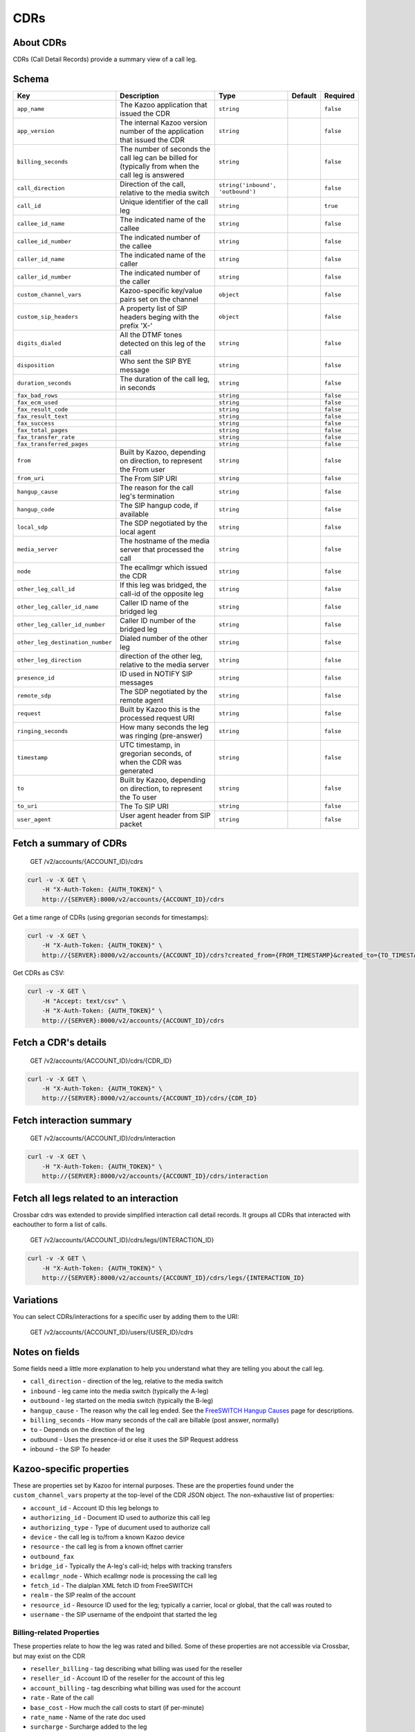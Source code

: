 CDRs
~~~~

About CDRs
^^^^^^^^^^

CDRs (Call Detail Records) provide a summary view of a call leg.

Schema
^^^^^^

+------------------------------------+------------------------------------------------------------------------------------------------------+-------------------------------------+-----------+-------------+
| Key                                | Description                                                                                          | Type                                | Default   | Required    |
+====================================+======================================================================================================+=====================================+===========+=============+
| ``app_name``                       | The Kazoo application that issued the CDR                                                            | ``string``                          |           | ``false``   |
+------------------------------------+------------------------------------------------------------------------------------------------------+-------------------------------------+-----------+-------------+
| ``app_version``                    | The internal Kazoo version number of the application that issued the CDR                             | ``string``                          |           | ``false``   |
+------------------------------------+------------------------------------------------------------------------------------------------------+-------------------------------------+-----------+-------------+
| ``billing_seconds``                | The number of seconds the call leg can be billed for (typically from when the call leg is answered   | ``string``                          |           | ``false``   |
+------------------------------------+------------------------------------------------------------------------------------------------------+-------------------------------------+-----------+-------------+
| ``call_direction``                 | Direction of the call, relative to the media switch                                                  | ``string('inbound', 'outbound')``   |           | ``false``   |
+------------------------------------+------------------------------------------------------------------------------------------------------+-------------------------------------+-----------+-------------+
| ``call_id``                        | Unique identifier of the call leg                                                                    | ``string``                          |           | ``true``    |
+------------------------------------+------------------------------------------------------------------------------------------------------+-------------------------------------+-----------+-------------+
| ``callee_id_name``                 | The indicated name of the callee                                                                     | ``string``                          |           | ``false``   |
+------------------------------------+------------------------------------------------------------------------------------------------------+-------------------------------------+-----------+-------------+
| ``callee_id_number``               | The indicated number of the callee                                                                   | ``string``                          |           | ``false``   |
+------------------------------------+------------------------------------------------------------------------------------------------------+-------------------------------------+-----------+-------------+
| ``caller_id_name``                 | The indicated name of the caller                                                                     | ``string``                          |           | ``false``   |
+------------------------------------+------------------------------------------------------------------------------------------------------+-------------------------------------+-----------+-------------+
| ``caller_id_number``               | The indicated number of the caller                                                                   | ``string``                          |           | ``false``   |
+------------------------------------+------------------------------------------------------------------------------------------------------+-------------------------------------+-----------+-------------+
| ``custom_channel_vars``            | Kazoo-specific key/value pairs set on the channel                                                    | ``object``                          |           | ``false``   |
+------------------------------------+------------------------------------------------------------------------------------------------------+-------------------------------------+-----------+-------------+
| ``custom_sip_headers``             | A property list of SIP headers beging with the prefix 'X-'                                           | ``object``                          |           | ``false``   |
+------------------------------------+------------------------------------------------------------------------------------------------------+-------------------------------------+-----------+-------------+
| ``digits_dialed``                  | All the DTMF tones detected on this leg of the call                                                  | ``string``                          |           | ``false``   |
+------------------------------------+------------------------------------------------------------------------------------------------------+-------------------------------------+-----------+-------------+
| ``disposition``                    | Who sent the SIP BYE message                                                                         | ``string``                          |           | ``false``   |
+------------------------------------+------------------------------------------------------------------------------------------------------+-------------------------------------+-----------+-------------+
| ``duration_seconds``               | The duration of the call leg, in seconds                                                             | ``string``                          |           | ``false``   |
+------------------------------------+------------------------------------------------------------------------------------------------------+-------------------------------------+-----------+-------------+
| ``fax_bad_rows``                   |                                                                                                      | ``string``                          |           | ``false``   |
+------------------------------------+------------------------------------------------------------------------------------------------------+-------------------------------------+-----------+-------------+
| ``fax_ecm_used``                   |                                                                                                      | ``string``                          |           | ``false``   |
+------------------------------------+------------------------------------------------------------------------------------------------------+-------------------------------------+-----------+-------------+
| ``fax_result_code``                |                                                                                                      | ``string``                          |           | ``false``   |
+------------------------------------+------------------------------------------------------------------------------------------------------+-------------------------------------+-----------+-------------+
| ``fax_result_text``                |                                                                                                      | ``string``                          |           | ``false``   |
+------------------------------------+------------------------------------------------------------------------------------------------------+-------------------------------------+-----------+-------------+
| ``fax_success``                    |                                                                                                      | ``string``                          |           | ``false``   |
+------------------------------------+------------------------------------------------------------------------------------------------------+-------------------------------------+-----------+-------------+
| ``fax_total_pages``                |                                                                                                      | ``string``                          |           | ``false``   |
+------------------------------------+------------------------------------------------------------------------------------------------------+-------------------------------------+-----------+-------------+
| ``fax_transfer_rate``              |                                                                                                      | ``string``                          |           | ``false``   |
+------------------------------------+------------------------------------------------------------------------------------------------------+-------------------------------------+-----------+-------------+
| ``fax_transferred_pages``          |                                                                                                      | ``string``                          |           | ``false``   |
+------------------------------------+------------------------------------------------------------------------------------------------------+-------------------------------------+-----------+-------------+
| ``from``                           | Built by Kazoo, depending on direction, to represent the From user                                   | ``string``                          |           | ``false``   |
+------------------------------------+------------------------------------------------------------------------------------------------------+-------------------------------------+-----------+-------------+
| ``from_uri``                       | The From SIP URI                                                                                     | ``string``                          |           | ``false``   |
+------------------------------------+------------------------------------------------------------------------------------------------------+-------------------------------------+-----------+-------------+
| ``hangup_cause``                   | The reason for the call leg's termination                                                            | ``string``                          |           | ``false``   |
+------------------------------------+------------------------------------------------------------------------------------------------------+-------------------------------------+-----------+-------------+
| ``hangup_code``                    | The SIP hangup code, if available                                                                    | ``string``                          |           | ``false``   |
+------------------------------------+------------------------------------------------------------------------------------------------------+-------------------------------------+-----------+-------------+
| ``local_sdp``                      | The SDP negotiated by the local agent                                                                | ``string``                          |           | ``false``   |
+------------------------------------+------------------------------------------------------------------------------------------------------+-------------------------------------+-----------+-------------+
| ``media_server``                   | The hostname of the media server that processed the call                                             | ``string``                          |           | ``false``   |
+------------------------------------+------------------------------------------------------------------------------------------------------+-------------------------------------+-----------+-------------+
| ``node``                           | The ecallmgr which issued the CDR                                                                    | ``string``                          |           | ``false``   |
+------------------------------------+------------------------------------------------------------------------------------------------------+-------------------------------------+-----------+-------------+
| ``other_leg_call_id``              | If this leg was bridged, the call-id of the opposite leg                                             | ``string``                          |           | ``false``   |
+------------------------------------+------------------------------------------------------------------------------------------------------+-------------------------------------+-----------+-------------+
| ``other_leg_caller_id_name``       | Caller ID name of the bridged leg                                                                    | ``string``                          |           | ``false``   |
+------------------------------------+------------------------------------------------------------------------------------------------------+-------------------------------------+-----------+-------------+
| ``other_leg_caller_id_number``     | Caller ID number of the bridged leg                                                                  | ``string``                          |           | ``false``   |
+------------------------------------+------------------------------------------------------------------------------------------------------+-------------------------------------+-----------+-------------+
| ``other_leg_destination_number``   | Dialed number of the other leg                                                                       | ``string``                          |           | ``false``   |
+------------------------------------+------------------------------------------------------------------------------------------------------+-------------------------------------+-----------+-------------+
| ``other_leg_direction``            | direction of the other leg, relative to the media server                                             | ``string``                          |           | ``false``   |
+------------------------------------+------------------------------------------------------------------------------------------------------+-------------------------------------+-----------+-------------+
| ``presence_id``                    | ID used in NOTIFY SIP messages                                                                       | ``string``                          |           | ``false``   |
+------------------------------------+------------------------------------------------------------------------------------------------------+-------------------------------------+-----------+-------------+
| ``remote_sdp``                     | The SDP negotiated by the remote agent                                                               | ``string``                          |           | ``false``   |
+------------------------------------+------------------------------------------------------------------------------------------------------+-------------------------------------+-----------+-------------+
| ``request``                        | Built by Kazoo this is the processed request URI                                                     | ``string``                          |           | ``false``   |
+------------------------------------+------------------------------------------------------------------------------------------------------+-------------------------------------+-----------+-------------+
| ``ringing_seconds``                | How many seconds the leg was ringing (pre-answer)                                                    | ``string``                          |           | ``false``   |
+------------------------------------+------------------------------------------------------------------------------------------------------+-------------------------------------+-----------+-------------+
| ``timestamp``                      | UTC timestamp, in gregorian seconds, of when the CDR was generated                                   | ``string``                          |           | ``false``   |
+------------------------------------+------------------------------------------------------------------------------------------------------+-------------------------------------+-----------+-------------+
| ``to``                             | Built by Kazoo, depending on direction, to represent the To user                                     | ``string``                          |           | ``false``   |
+------------------------------------+------------------------------------------------------------------------------------------------------+-------------------------------------+-----------+-------------+
| ``to_uri``                         | The To SIP URI                                                                                       | ``string``                          |           | ``false``   |
+------------------------------------+------------------------------------------------------------------------------------------------------+-------------------------------------+-----------+-------------+
| ``user_agent``                     | User agent header from SIP packet                                                                    | ``string``                          |           | ``false``   |
+------------------------------------+------------------------------------------------------------------------------------------------------+-------------------------------------+-----------+-------------+

Fetch a summary of CDRs
^^^^^^^^^^^^^^^^^^^^^^^

    GET /v2/accounts/{ACCOUNT\_ID}/cdrs

.. code:: shell

    curl -v -X GET \
        -H "X-Auth-Token: {AUTH_TOKEN}" \
        http://{SERVER}:8000/v2/accounts/{ACCOUNT_ID}/cdrs

Get a time range of CDRs (using gregorian seconds for timestamps):

.. code:: shell

    curl -v -X GET \
        -H "X-Auth-Token: {AUTH_TOKEN}" \
        http://{SERVER}:8000/v2/accounts/{ACCOUNT_ID}/cdrs?created_from={FROM_TIMESTAMP}&created_to={TO_TIMESTAMP}

Get CDRs as CSV:

.. code:: shell

    curl -v -X GET \
        -H "Accept: text/csv" \
        -H "X-Auth-Token: {AUTH_TOKEN}" \
        http://{SERVER}:8000/v2/accounts/{ACCOUNT_ID}/cdrs

Fetch a CDR's details
^^^^^^^^^^^^^^^^^^^^^

    GET /v2/accounts/{ACCOUNT\_ID}/cdrs/{CDR\_ID}

.. code:: shell

    curl -v -X GET \
        -H "X-Auth-Token: {AUTH_TOKEN}" \
        http://{SERVER}:8000/v2/accounts/{ACCOUNT_ID}/cdrs/{CDR_ID}

Fetch interaction summary
^^^^^^^^^^^^^^^^^^^^^^^^^

    GET /v2/accounts/{ACCOUNT\_ID}/cdrs/interaction

.. code:: shell

    curl -v -X GET \
        -H "X-Auth-Token: {AUTH_TOKEN}" \
        http://{SERVER}:8000/v2/accounts/{ACCOUNT_ID}/cdrs/interaction

Fetch all legs related to an interaction
^^^^^^^^^^^^^^^^^^^^^^^^^^^^^^^^^^^^^^^^

Crossbar cdrs was extended to provide simplified interaction call detail records. It groups all CDRs that interacted with eachouther to form a list of calls.

    GET /v2/accounts/{ACCOUNT\_ID}/cdrs/legs/{INTERACTION\_ID}

.. code:: shell

    curl -v -X GET \
        -H "X-Auth-Token: {AUTH_TOKEN}" \
        http://{SERVER}:8000/v2/accounts/{ACCOUNT_ID}/cdrs/legs/{INTERACTION_ID}

Variations
^^^^^^^^^^

You can select CDRs/interactions for a specific user by adding them to the URI:

    GET /v2/accounts/{ACCOUNT\_ID}/users/{USER\_ID}/cdrs

Notes on fields
^^^^^^^^^^^^^^^

Some fields need a little more explanation to help you understand what they are telling you about the call leg.

-  ``call_direction`` - direction of the leg, relative to the media switch
-  ``inbound`` - leg came into the media switch (typically the A-leg)
-  ``outbound`` - leg started on the media switch (typically the B-leg)
-  ``hangup_cause`` - The reason why the call leg ended. See the `FreeSWITCH Hangup Causes <http://wiki.freeswitch.org/wiki/Hangup_causes>`__ page for descriptions.
-  ``billing_seconds`` - How many seconds of the call are billable (post answer, normally)
-  ``to`` - Depends on the direction of the leg
-  outbound - Uses the presence-id or else it uses the SIP Request address
-  inbound - the SIP To header

Kazoo-specific properties
^^^^^^^^^^^^^^^^^^^^^^^^^

These are properties set by Kazoo for internal purposes. These are the properties found under the ``custom_channel_vars`` property at the top-level of the CDR JSON object. The non-exhaustive list of properties:

-  ``account_id`` - Account ID this leg belongs to
-  ``authorizing_id`` - Document ID used to authorize this call leg
-  ``authorizing_type`` - Type of ducument used to authorize call
-  ``device`` - the call leg is to/from a known Kazoo device
-  ``resource`` - the call leg is from a known offnet carrier
-  ``outbound_fax``
-  ``bridge_id`` - Typically the A-leg's call-id; helps with tracking transfers
-  ``ecallmgr_node`` - Which ecallmgr node is processing the call leg
-  ``fetch_id`` - The dialplan XML fetch ID from FreeSWITCH
-  ``realm`` - the SIP realm of the account
-  ``resource_id`` - Resource ID used for the leg; typically a carrier, local or global, that the call was routed to
-  ``username`` - the SIP username of the endpoint that started the leg

Billing-related Properties
''''''''''''''''''''''''''

These properties relate to how the leg was rated and billed. Some of these properties are not accessible via Crossbar, but may exist on the CDR

-  ``reseller_billing`` - tag describing what billing was used for the reseller
-  ``reseller_id`` - Account ID of the reseller for the account of this leg
-  ``account_billing`` - tag describing what billing was used for the account
-  ``rate`` - Rate of the call
-  ``base_cost`` - How much the call costs to start (if per-minute)
-  ``rate_name`` - Name of the rate doc used
-  ``surcharge`` - Surcharge added to the leg
-  ``rate_minimum`` - Minimum number of seconds to bill for
-  ``rate_increment`` - Increment of seconds to bill for

Fax-specific Properties
'''''''''''''''''''''''

These properties may exist on a CDR for a fax request (inbound or outbound):

-  ``fax_transfer_rate`` - Baud of the fax transfer
-  ``fax_bad_rows`` - Number of rows that failed to transfer
-  ``fax_total_pages`` - Number of pages in the fax (see ``fax_transferred_pages`` for how many made it)
-  ``fax_transferred_pages`` - Number of pages transferred
-  ``fax_ecm_used`` - Was ECM (error correction mode) used on the fax
-  ``fax_result_text`` - Error String, if any, or 'OK' if successful
-  ``fax_result_code`` - `Result code <http://wiki.freeswitch.org/wiki/Variable_fax_result_code>`__ of the transmission
-  ``fax_success`` - boolean for whether the fax was considered a success
-  ``fax_t38`` - boolean for whether the fax T.38 was used
